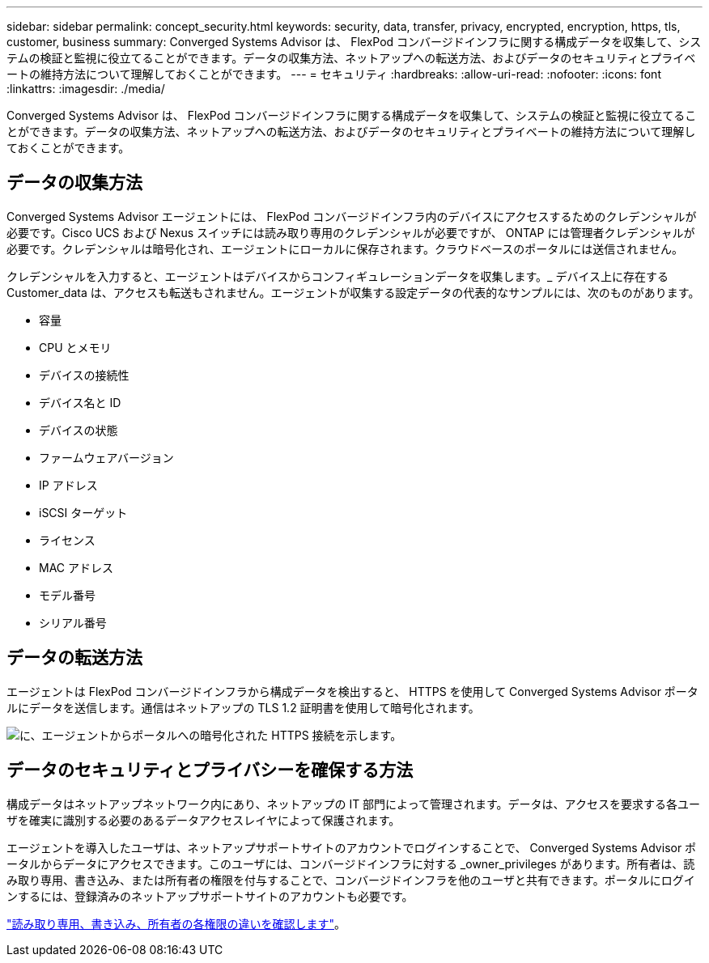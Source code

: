 ---
sidebar: sidebar 
permalink: concept_security.html 
keywords: security, data, transfer, privacy, encrypted, encryption, https, tls, customer, business 
summary: Converged Systems Advisor は、 FlexPod コンバージドインフラに関する構成データを収集して、システムの検証と監視に役立てることができます。データの収集方法、ネットアップへの転送方法、およびデータのセキュリティとプライベートの維持方法について理解しておくことができます。 
---
= セキュリティ
:hardbreaks:
:allow-uri-read: 
:nofooter: 
:icons: font
:linkattrs: 
:imagesdir: ./media/


[role="lead"]
Converged Systems Advisor は、 FlexPod コンバージドインフラに関する構成データを収集して、システムの検証と監視に役立てることができます。データの収集方法、ネットアップへの転送方法、およびデータのセキュリティとプライベートの維持方法について理解しておくことができます。



== データの収集方法

Converged Systems Advisor エージェントには、 FlexPod コンバージドインフラ内のデバイスにアクセスするためのクレデンシャルが必要です。Cisco UCS および Nexus スイッチには読み取り専用のクレデンシャルが必要ですが、 ONTAP には管理者クレデンシャルが必要です。クレデンシャルは暗号化され、エージェントにローカルに保存されます。クラウドベースのポータルには送信されません。

クレデンシャルを入力すると、エージェントはデバイスからコンフィギュレーションデータを収集します。_ デバイス上に存在する Customer_data は、アクセスも転送もされません。エージェントが収集する設定データの代表的なサンプルには、次のものがあります。

* 容量
* CPU とメモリ
* デバイスの接続性
* デバイス名と ID
* デバイスの状態
* ファームウェアバージョン
* IP アドレス
* iSCSI ターゲット
* ライセンス
* MAC アドレス
* モデル番号
* シリアル番号




== データの転送方法

エージェントは FlexPod コンバージドインフラから構成データを検出すると、 HTTPS を使用して Converged Systems Advisor ポータルにデータを送信します。通信はネットアップの TLS 1.2 証明書を使用して暗号化されます。

image:diagram_data_transfer.gif["に、エージェントからポータルへの暗号化された HTTPS 接続を示します。"]



== データのセキュリティとプライバシーを確保する方法

構成データはネットアップネットワーク内にあり、ネットアップの IT 部門によって管理されます。データは、アクセスを要求する各ユーザを確実に識別する必要のあるデータアクセスレイヤによって保護されます。

エージェントを導入したユーザは、ネットアップサポートサイトのアカウントでログインすることで、 Converged Systems Advisor ポータルからデータにアクセスできます。このユーザには、コンバージドインフラに対する _owner_privileges があります。所有者は、読み取り専用、書き込み、または所有者の権限を付与することで、コンバージドインフラを他のユーザと共有できます。ポータルにログインするには、登録済みのネットアップサポートサイトのアカウントも必要です。

link:reference_user_roles.html["読み取り専用、書き込み、所有者の各権限の違いを確認します"]。
